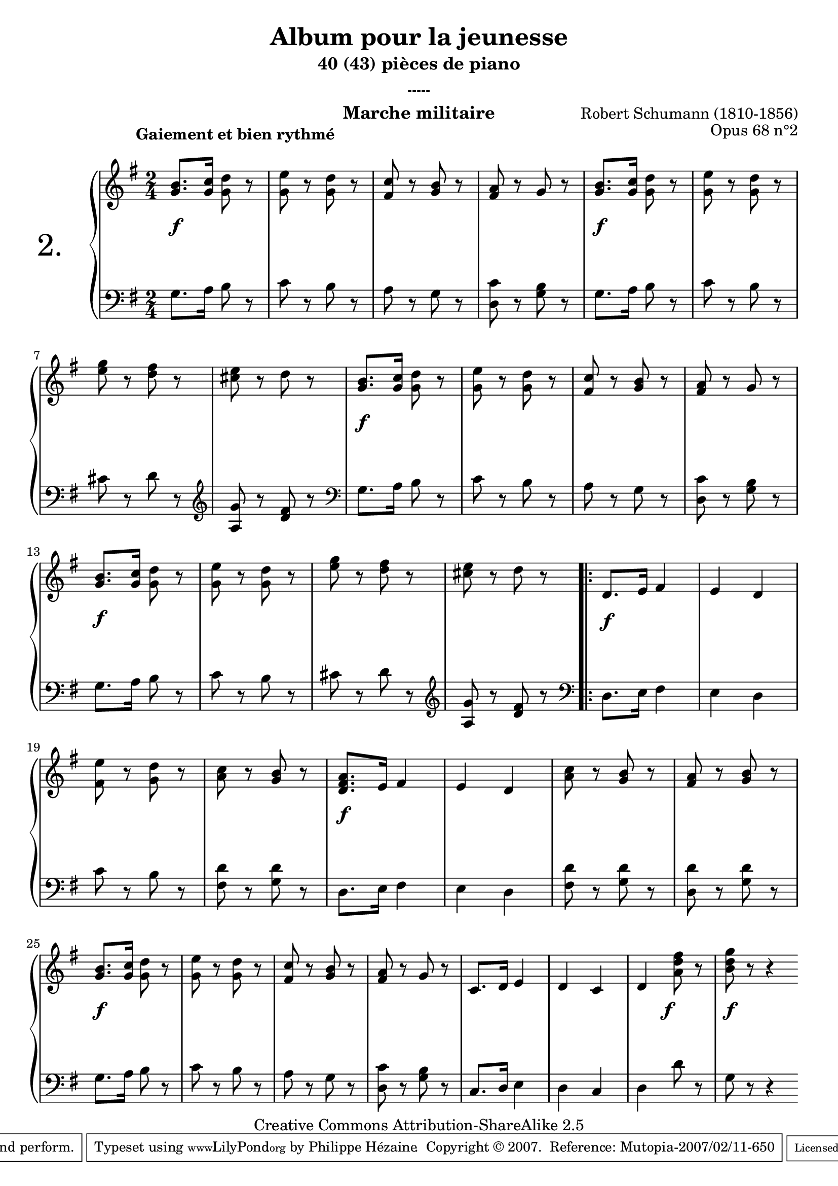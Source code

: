  \version "2.10.16"

 \paper { between-system-padding = #1
	ragged-bottom=##f
	ragged-last-bottom=##f
	}

     \header {
      title = "Album pour la jeunesse"
       subtitle = "40 (43) pièces de piano"
       subsubtitle = "-----"
       composer = "Robert Schumann (1810-1856)"
       opus = "Opus 68 n°2"
       instrument = "Marche militaire"
       copyright = "Creative Commons Attribution-ShareAlike 2.5" 
     
       % These are headers used by the Mutopia Project
       % http://www.mutopiaproject.org/
        mutopiatitle = "Album pour la jeunesse - 2.Marche militaire "
       mutopiacomposer = "SchumannR"
       mutopiaopus = "O 68 n°2 "
       mutopiainstrument = "Piano"
       date = "1848"
       source = "Peters"
       style = "Romantic"
       copyright = "Creative Commons Attribution-ShareAlike 2.5"
       maintainer = "Philippe Hézaine"
       maintainerEmail = "philippe.hezaine@free.fr"
       lastupdated = "2006/Jun/20"




       
 footer = "Mutopia-2007/02/11-650"
 tagline = \markup { \override #'(box-padding . 1.0) \override #'(baseline-skip . 2.7) \box \center-align { \small \line { Sheet music from \with-url #"http://www.MutopiaProject.org" \line { \teeny www. \hspace #-1.0 MutopiaProject \hspace #-1.0 \teeny .org \hspace #0.5 } • \hspace #0.5 \italic Free to download, with the \italic freedom to distribute, modify and perform. } \line { \small \line { Typeset using \with-url #"http://www.LilyPond.org" \line { \teeny www. \hspace #-1.0 LilyPond \hspace #-1.0 \teeny .org } by \maintainer \hspace #-1.0 . \hspace #0.5 Copyright © 2007. \hspace #0.5 Reference: \footer } } \line { \teeny \line { Licensed under the Creative Commons Attribution-ShareAlike 2.5 License, for details see: \hspace #-0.5 \with-url #"http://creativecommons.org/licenses/by-sa/2.5" http://creativecommons.org/licenses/by-sa/2.5 } } } }
     }

     upper = \relative c'' {
       \clef treble
       \key g \major
       \time 2/4
	\override TextScript #'extra-offset = #'(-5 . 2)	

	<g b>8.^\markup { \bold "Gaiement et bien rythmé" } <g c>16 <g d'>8 r |
	<g e'> r <g d'> r |
	<fis c'> r <g b> r |
	<fis a> r g r |
	<g b>8. <g c>16 <g d'>8 r |
	<g e'> r <g d'> r |
\break %mes7
	<e' g> r <d fis> r |
	<cis e> r d r |
	<g, b>8. <g c>16 <g d'>8 r |
	<g e'> r <g d'> r |
	<fis c'> r <g b> r |
	<fis a> r g r |
\break %mes13
	<g b>8. <g c>16 <g d'>8 r |
	<g e'> r <g d'> r |
	<e' g> r <d fis> r |
	<cis e> r d r |
	\repeat volta 2 {
	d,8. e16 fis4 |
	e d |
\break %mes19
	<fis e'>8 r <g d'> r |
	<a c> r <g b> r |
	<d fis a>8. e16 fis4 |
	e d |
	<a' c>8 r <g b> r |
	<fis a> r <g b> r |
\break %mes25
	<g b>8. <g c>16 <g d'>8 r |
	<g e'> r <g d'> r |
	<fis c'> r <g b> r |
	<fis a> r g r |
	c,8. d16 e4 |
	d c |
	d <a' d fis>8 r |
	<b d g> r r4 \bar ":|"
	}
     }
     
     lower = \relative c {
       \clef bass
       \key g \major
       \time 2/4

	g'8. a16 b8 r
	c r b r
	a r g r
	<d c'> r <g b> r
	g8. a16 b8 r
	c r b r
	cis r d r
	\clef treble
	<a g'> r <d fis> r
	\clef bass
	g,8. a16 b8 r
	c r b r
	a r g r
	<d c'> r <g b> r
	g8. a16 b8 r
	c r b r
	cis r d r
	\clef treble
	<a g'> r <d fis> r
	\clef bass
	\repeat volta 2 {
        d,8. e16 fis4
	e d
	c'8 r b r
	<fis d'> r <g d'> r
	d8. e16 fis4
	e d
	<fis d'>8 r <g d'> r
	<d d'> r <g d'> r
	g8. a16 b8 r
	c r b r
	a r g r
	<d c'> r <g b> r
	c,8. d16 e4
	d c
	d d'8 r
	g, r r4
	}
     }
     
     dynamics = {
        
	s2\f
	s2*3
	s2\f
	s2*3
	s2\f
	s2*3
	s2\f
	s2*3
	\once \override DynamicText #'extra-offset = #'(0 . 2.1)
	s2\f
	s2*3
	s2\f
	s2*3
	s2\f
	s2*5
	s4 \once \override DynamicText #'extra-offset = #'(-1.5 . 2.5) s4\f
	s2\f  
     }
     
     \score {
       \context PianoStaff <<
   \set PianoStaff.instrumentName = \markup{ \fontsize #6 {"2. "} \hspace #1.0
}
         \context Staff=upper \upper
         \context Dynamics=dynamics \dynamics
         \context Staff=lower <<
           \clef bass
           \lower
         >>

       >>
       \layout {
	ragged-last = ##f
         \context {
           \type "Engraver_group"
           \name Dynamics
           \alias Voice % So that \cresc works, for example.
           \consists "Output_property_engraver"
     
           \override VerticalAxisGroup #'minimum-Y-extent = #'(-5 . 5)
           \consists "Script_engraver"
           \consists "Dynamic_engraver"
           \consists "Text_engraver"
     
           \override TextScript #'font-size = #2
           \override TextScript #'font-shape = #'italic
           \override DynamicText #'extra-offset = #'(0 . 2.5)
           \override Hairpin #'extra-offset = #'(0 . 2.5)
     
           \consists "Skip_event_swallow_translator"
     
           \consists "Axis_group_engraver"
         }
         \context {
           \PianoStaff
           \accepts Dynamics
           \override VerticalAlignment #'forced-distance = #4.6
         }
       }
     }
     \score {
	\unfoldRepeats
       \context PianoStaff <<
         \context Staff=upper  \upper \dynamics

         \context Staff=lower << \lower \dynamics
	>>
	
       >>
       \midi {
	\context { \Score
	tempoWholesPerMinute = #(ly:make-moment 120 4)
	     }

         \context {
           \type "Performer_group"
           \name Dynamics
         }
	
         \context {
           \PianoStaff
           \accepts Dynamics
         }
       }
     }
